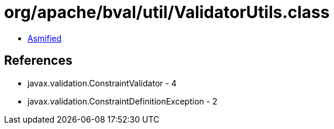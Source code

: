 = org/apache/bval/util/ValidatorUtils.class

 - link:ValidatorUtils-asmified.java[Asmified]

== References

 - javax.validation.ConstraintValidator - 4
 - javax.validation.ConstraintDefinitionException - 2
